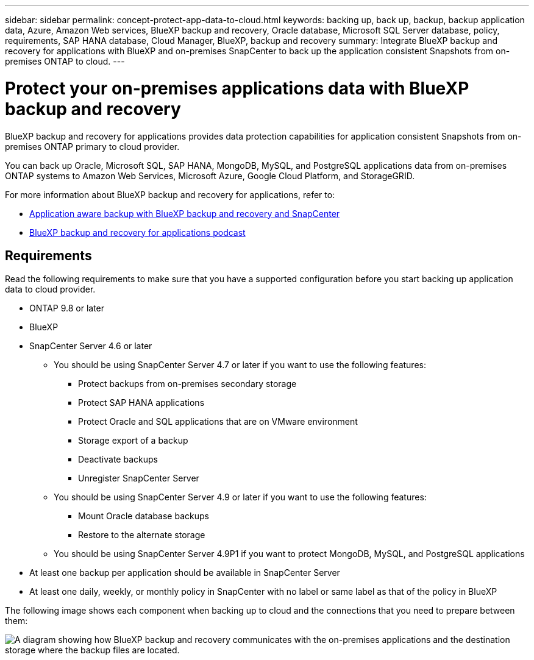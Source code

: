 ---
sidebar: sidebar
permalink: concept-protect-app-data-to-cloud.html
keywords: backing up, back up, backup, backup application data, Azure, Amazon Web services, BlueXP backup and recovery, Oracle database, Microsoft SQL Server database, policy, requirements, SAP HANA database, Cloud Manager, BlueXP, backup and recovery
summary:  Integrate BlueXP backup and recovery for applications with BlueXP and on-premises SnapCenter to back up the application consistent Snapshots from on-premises ONTAP to cloud.
---

= Protect your on-premises applications data with BlueXP backup and recovery
:hardbreaks:
:nofooter:
:icons: font
:linkattrs:
:imagesdir: ./media/

[.lead]
BlueXP backup and recovery for applications provides data protection capabilities for application consistent Snapshots from on-premises ONTAP primary to cloud provider.

You can back up Oracle, Microsoft SQL, SAP HANA, MongoDB, MySQL, and PostgreSQL applications data from on-premises ONTAP systems to Amazon Web Services, Microsoft Azure, Google Cloud Platform, and StorageGRID.

For more information about BlueXP backup and recovery for applications, refer to:

* https://cloud.netapp.com/blog/cbs-cloud-backup-and-snapcenter-integration[Application aware backup with BlueXP backup and recovery and SnapCenter^]
* https://soundcloud.com/techontap_podcast/episode-322-cloud-backup-for-applications[BlueXP backup and recovery for applications podcast^]

== Requirements

Read the following requirements to make sure that you have a supported configuration before you start backing up application data to cloud provider.

* ONTAP 9.8 or later
* BlueXP
* SnapCenter Server 4.6 or later
** You should be using SnapCenter Server 4.7 or later if you want to use the following features:
*** Protect backups from on-premises secondary storage
*** Protect SAP HANA applications
*** Protect Oracle and SQL applications that are on VMware environment
*** Storage export of a backup
*** Deactivate backups
*** Unregister SnapCenter Server
** You should be using SnapCenter Server 4.9 or later if you want to use the following features:
*** Mount Oracle database backups
*** Restore to the alternate storage
** You should be using SnapCenter Server 4.9P1 if you want to protect MongoDB, MySQL, and PostgreSQL applications
* At least one backup per application should be available in SnapCenter Server
* At least one daily, weekly, or monthly policy in SnapCenter with no label or same label as that of the policy in BlueXP

The following image shows each component when backing up to cloud and the connections that you need to prepare between them:

image:diagram_cloud_backup_app.png[A diagram showing how BlueXP backup and recovery communicates with the on-premises applications and the destination storage where the backup files are located.]
